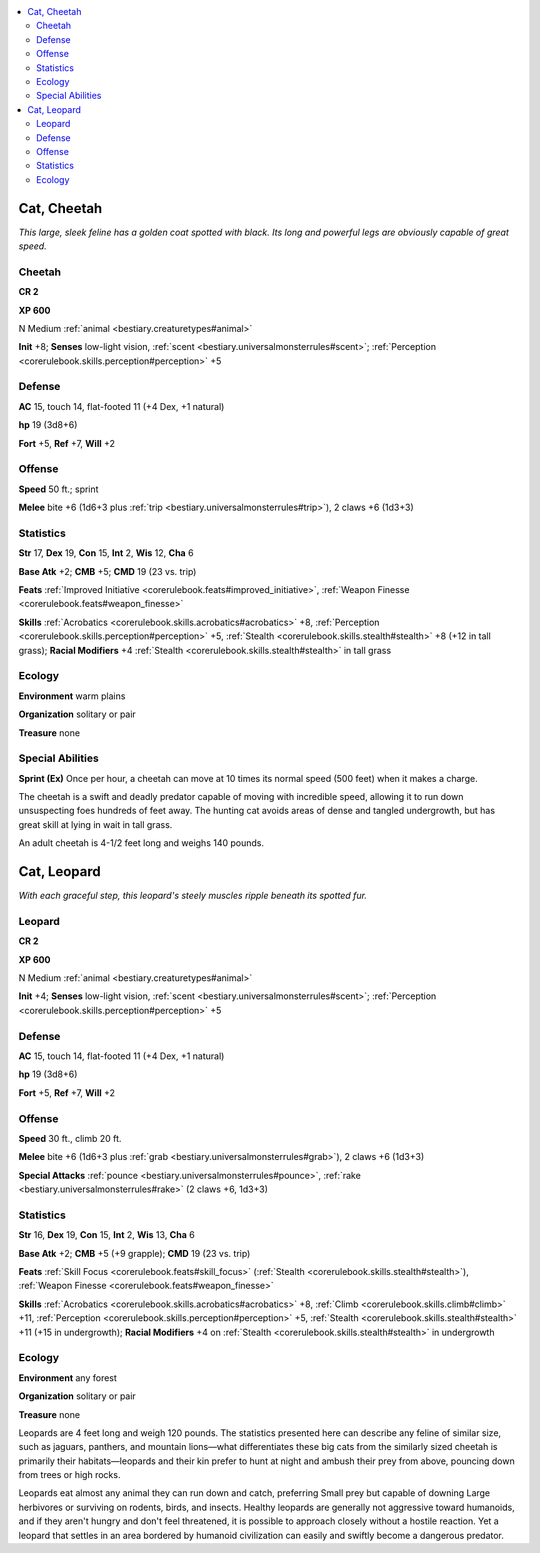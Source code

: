 
.. _`bestiary.cat`:

.. contents:: \ 

.. _`bestiary.cat#cat_cheetah`:

Cat, Cheetah
*************

\ *This large, sleek feline has a golden coat spotted with black. Its long and powerful legs are obviously capable of great speed.*

.. _`bestiary.cat#cheetah`:

Cheetah
========

**CR 2** 

\ **XP 600**

N Medium :ref:`animal <bestiary.creaturetypes#animal>`\  

\ **Init**\  +8; \ **Senses**\  low-light vision, :ref:`scent <bestiary.universalmonsterrules#scent>`\ ; :ref:`Perception <corerulebook.skills.perception#perception>`\  +5

.. _`bestiary.cat#defense`:

Defense
========

\ **AC**\  15, touch 14, flat-footed 11 (+4 Dex, +1 natural)

\ **hp**\  19 (3d8+6)

\ **Fort**\  +5, \ **Ref**\  +7, \ **Will**\  +2

.. _`bestiary.cat#offense`:

Offense
========

\ **Speed**\  50 ft.; sprint

\ **Melee**\  bite +6 (1d6+3 plus :ref:`trip <bestiary.universalmonsterrules#trip>`\ ), 2 claws +6 (1d3+3) 

.. _`bestiary.cat#statistics`:

Statistics
===========

\ **Str**\  17, \ **Dex**\  19, \ **Con**\  15, \ **Int**\  2, \ **Wis**\  12, \ **Cha**\  6

\ **Base Atk**\  +2; \ **CMB**\  +5; \ **CMD**\  19 (23 vs. trip)

\ **Feats**\  :ref:`Improved Initiative <corerulebook.feats#improved_initiative>`\ , :ref:`Weapon Finesse <corerulebook.feats#weapon_finesse>`

\ **Skills**\  :ref:`Acrobatics <corerulebook.skills.acrobatics#acrobatics>`\  +8, :ref:`Perception <corerulebook.skills.perception#perception>`\  +5, :ref:`Stealth <corerulebook.skills.stealth#stealth>`\  +8 (+12 in tall grass); \ **Racial Modifiers**\  +4 :ref:`Stealth <corerulebook.skills.stealth#stealth>`\  in tall grass

.. _`bestiary.cat#ecology`:

Ecology
========

\ **Environment**\  warm plains

\ **Organization**\  solitary or pair

\ **Treasure**\  none

.. _`bestiary.cat#special_abilities`:

Special Abilities
==================

\ **Sprint (Ex)**\  Once per hour, a cheetah can move at 10 times its normal speed (500 feet) when it makes a charge.

The cheetah is a swift and deadly predator capable of moving with incredible speed, allowing it to run down unsuspecting foes hundreds of feet away. The hunting cat avoids areas of dense and tangled undergrowth, but has great skill at lying in wait in tall grass.

An adult cheetah is 4-1/2 feet long and weighs 140 pounds.

.. _`bestiary.cat#cat_leopard`:

Cat, Leopard
*************

\ *With each graceful step, this leopard's steely muscles ripple beneath its spotted fur.*

.. _`bestiary.cat#leopard`:

Leopard
========

**CR 2** 

\ **XP 600**

N Medium :ref:`animal <bestiary.creaturetypes#animal>`\  

\ **Init**\  +4; \ **Senses**\  low-light vision, :ref:`scent <bestiary.universalmonsterrules#scent>`\ ; :ref:`Perception <corerulebook.skills.perception#perception>`\  +5

Defense
========

\ **AC**\  15, touch 14, flat-footed 11 (+4 Dex, +1 natural)

\ **hp**\  19 (3d8+6)

\ **Fort**\  +5, \ **Ref**\  +7, \ **Will**\  +2

Offense
========

\ **Speed**\  30 ft., climb 20 ft.

\ **Melee**\  bite +6 (1d6+3 plus :ref:`grab <bestiary.universalmonsterrules#grab>`\ ), 2 claws +6 (1d3+3) 

\ **Special Attacks**\  :ref:`pounce <bestiary.universalmonsterrules#pounce>`\ , :ref:`rake <bestiary.universalmonsterrules#rake>`\  (2 claws +6, 1d3+3)

Statistics
===========

\ **Str**\  16, \ **Dex**\  19, \ **Con**\  15, \ **Int**\  2, \ **Wis**\  13, \ **Cha**\  6

\ **Base Atk**\  +2; \ **CMB**\  +5 (+9 grapple); \ **CMD**\  19 (23 vs. trip)

\ **Feats**\  :ref:`Skill Focus <corerulebook.feats#skill_focus>`\  (:ref:`Stealth <corerulebook.skills.stealth#stealth>`\ ), :ref:`Weapon Finesse <corerulebook.feats#weapon_finesse>`

\ **Skills**\  :ref:`Acrobatics <corerulebook.skills.acrobatics#acrobatics>`\  +8, :ref:`Climb <corerulebook.skills.climb#climb>`\  +11, :ref:`Perception <corerulebook.skills.perception#perception>`\  +5, :ref:`Stealth <corerulebook.skills.stealth#stealth>`\  +11 (+15 in undergrowth); \ **Racial Modifiers**\  +4 on :ref:`Stealth <corerulebook.skills.stealth#stealth>`\  in undergrowth

Ecology
========

\ **Environment**\  any forest

\ **Organization**\  solitary or pair

\ **Treasure**\  none

Leopards are 4 feet long and weigh 120 pounds. The statistics presented here can describe any feline of similar size, such as jaguars, panthers, and mountain lions—what differentiates these big cats from the similarly sized cheetah is primarily their habitats—leopards and their kin prefer to hunt at night and ambush their prey from above, pouncing down from trees or high rocks.

Leopards eat almost any animal they can run down and catch, preferring Small prey but capable of downing Large herbivores or surviving on rodents, birds, and insects. Healthy leopards are generally not aggressive toward humanoids, and if they aren't hungry and don't feel threatened, it is possible to approach closely without a hostile reaction. Yet a leopard that settles in an area bordered by humanoid civilization can easily and swiftly become a dangerous predator.
